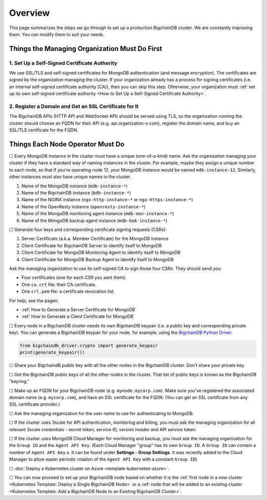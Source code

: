 Overview
========

This page summarizes the steps *we* go through
to set up a production BigchainDB cluster.
We are constantly improving them.
You can modify them to suit your needs.


Things the Managing Organization Must Do First
----------------------------------------------


1. Set Up a Self-Signed Certificate Authority
^^^^^^^^^^^^^^^^^^^^^^^^^^^^^^^^^^^^^^^^^^^^^

We use SSL/TLS and self-signed certificates
for MongoDB authentication (and message encryption).
The certificates are signed by the organization managing the cluster.
If your organization already has a process
for signing certificates
(i.e. an internal self-signed certificate authority [CA]),
then you can skip this step.
Otherwise, your organization must
:ref:`set up its own self-signed certificate authority <How to Set Up a Self-Signed Certificate Authority>`.


2. Register a Domain and Get an SSL Certificate for It
^^^^^^^^^^^^^^^^^^^^^^^^^^^^^^^^^^^^^^^^^^^^^^^^^^^^^^

The BigchainDB APIs (HTTP API and WebSocket API) should be served using TLS,
so the organization running the cluster
should choose an FQDN for their API (e.g. api.organization-x.com),
register the domain name,
and buy an SSL/TLS certificate for the FQDN.


Things Each Node Operator Must Do
---------------------------------

☐ Every MongoDB instance in the cluster must have a unique (one-of-a-kind) name.
Ask the organization managing your cluster if they have a standard
way of naming instances in the cluster.
For example, maybe they assign a unique number to each node,
so that if you're operating node 12, your MongoDB instance would be named
``mdb-instance-12``.
Similarly, other instances must also have unique names in the cluster.
 
#. Name of the MongoDB instance (``mdb-instance-*``)
#. Name of the BigchainDB instance (``bdb-instance-*``)
#. Name of the NGINX instance (``ngx-http-instance-*`` or ``ngx-https-instance-*``)
#. Name of the OpenResty instance (``openresty-instance-*``)
#. Name of the MongoDB monitoring agent instance (``mdb-mon-instance-*``)
#. Name of the MongoDB backup agent instance (``mdb-bak-instance-*``)


☐ Generate four keys and corresponding certificate signing requests (CSRs):

#. Server Certificate (a.k.a. Member Certificate) for the MongoDB instance
#. Client Certificate for BigchainDB Server to identify itself to MongoDB
#. Client Certificate for MongoDB Monitoring Agent to identify itself to MongoDB
#. Client Certificate for MongoDB Backup Agent to identify itself to MongoDB

Ask the managing organization to use its self-signed CA to sign those four CSRs.
They should send you:

* Four certificates (one for each CSR you sent them).
* One ``ca.crt`` file: their CA certificate.
* One ``crl.pem`` file: a certificate revocation list.

For help, see the pages:

* :ref:`How to Generate a Server Certificate for MongoDB`
* :ref:`How to Generate a Client Certificate for MongoDB`


☐ Every node in a BigchainDB cluster needs its own
BigchainDB keypair (i.e. a public key and corresponding private key).
You can generate a BigchainDB keypair for your node, for example,
using the `BigchainDB Python Driver <http://docs.bigchaindb.com/projects/py-driver/en/latest/index.html>`_.

.. code:: python
        
   from bigchaindb_driver.crypto import generate_keypair
   print(generate_keypair())


☐ Share your BigchaindB *public* key with all the other nodes
in the BigchainDB cluster.
Don't share your private key.


☐ Get the BigchainDB public keys of all the other nodes in the cluster.
That list of public keys is known as the BigchainDB "keyring."


☐ Make up an FQDN for your BigchainDB node (e.g. ``mynode.mycorp.com``).
Make sure you've registered the associated domain name (e.g. ``mycorp.com``),
and have an SSL certificate for the FQDN.
(You can get an SSL certificate from any SSL certificate provider.)


☐ Ask the managing organization for the user name to use for authenticating to
MongoDB.


☐ If the cluster uses 3scale for API authentication, monitoring and billing,
you must ask the managing organization for all relevant 3scale credentials -
secret token, service ID, version header and API service token.


☐ If the cluster uses MongoDB Cloud Manager for monitoring and backup,
you must ask the managing organization for the ``Group ID`` and the
``Agent API Key``.
(Each Cloud Manager "group" has its own ``Group ID``. A ``Group ID`` can
contain a number of ``Agent API Key`` s. It can be found under
**Settings - Group Settings**. It was recently added to the Cloud Manager to
allow easier periodic rotation of the ``Agent API Key`` with a constant
``Group ID``)


☐ :doc:`Deploy a Kubernetes cluster on Azure <template-kubernetes-azure>`.


☐ You can now proceed to set up your BigchainDB node based on whether it is the
:ref:`first node in a new cluster
<Kubernetes Template: Deploy a Single BigchainDB Node>` or a
:ref:`node that will be added to an existing cluster
<Kubernetes Template: Add a BigchainDB Node to an Existing BigchainDB Cluster>`.
